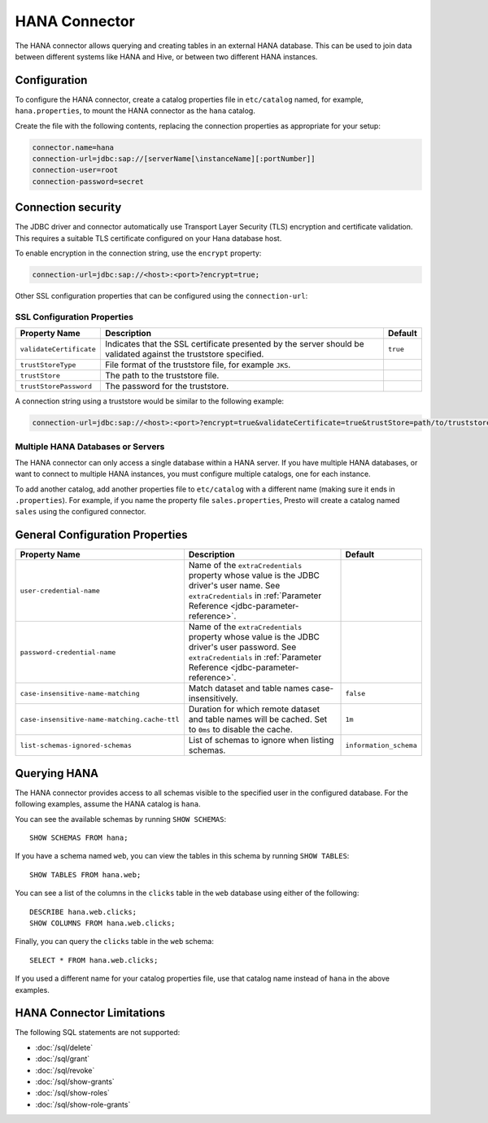 ==============
HANA Connector
==============

The HANA connector allows querying and creating tables in an
external HANA database. This can be used to join data between
different systems like HANA and Hive, or between two different
HANA instances.

Configuration
-------------

To configure the HANA connector, create a catalog properties file
in ``etc/catalog`` named, for example, ``hana.properties``, to
mount the HANA connector as the ``hana`` catalog.

Create the file with the following contents, replacing the
connection properties as appropriate for your setup:

.. code-block:: none

    connector.name=hana
    connection-url=jdbc:sap://[serverName[\instanceName][:portNumber]]
    connection-user=root
    connection-password=secret

Connection security
-------------------

The JDBC driver and connector automatically use Transport Layer Security (TLS) encryption and certificate validation. This requires a suitable TLS certificate configured on your Hana database host.

To enable encryption in the connection string, use the ``encrypt`` property:

.. code-block:: none

    connection-url=jdbc:sap://<host>:<port>?encrypt=true;

Other SSL configuration properties that can be configured using the ``connection-url``:

SSL Configuration Properties
^^^^^^^^^^^^^^^^^^^^^^^^^^^^
================================================== ==================================================================== ===========
Property Name                                      Description                                                          Default
================================================== ==================================================================== ===========
``validateCertificate``                            Indicates that the SSL certificate presented by the server            ``true``
                                                   should be validated against the truststore specified.

``trustStoreType``                                 File format of the truststore file, for example ``JKS``.

``trustStore``                                     The path to the truststore file.

``trustStorePassword``                             The password for the truststore.
================================================== ==================================================================== ===========

A connection string using a truststore would be similar to the following example:

.. code-block:: none

    connection-url=jdbc:sap://<host>:<port>?encrypt=true&validateCertificate=true&trustStore=path/to/truststore.jks&trustStorePassword=password&trustStoreType=jks

Multiple HANA Databases or Servers
^^^^^^^^^^^^^^^^^^^^^^^^^^^^^^^^^^^^^^^^

The HANA connector can only access a single database within
a HANA server. If you have multiple HANA databases,
or want to connect to multiple HANA instances, you must configure
multiple catalogs, one for each instance.

To add another catalog, add another properties file to ``etc/catalog``
with a different name (making sure it ends in ``.properties``). For example,
if you name the property file ``sales.properties``, Presto will create a
catalog named ``sales`` using the configured connector.

General Configuration Properties
---------------------------------

================================================== ==================================================================== ===========
Property Name                                      Description                                                          Default
================================================== ==================================================================== ===========
``user-credential-name``                           Name of the ``extraCredentials`` property whose value is the JDBC
                                                   driver's user name. See ``extraCredentials`` in
                                                   :ref:`Parameter Reference <jdbc-parameter-reference>`.

``password-credential-name``                       Name of the ``extraCredentials`` property whose value is the JDBC
                                                   driver's user password. See ``extraCredentials`` in
                                                   :ref:`Parameter Reference <jdbc-parameter-reference>`.

``case-insensitive-name-matching``                 Match dataset and table names case-insensitively.                    ``false``

``case-insensitive-name-matching.cache-ttl``       Duration for which remote dataset and table names will be
                                                   cached. Set to ``0ms`` to disable the cache.                         ``1m``

``list-schemas-ignored-schemas``                   List of schemas to ignore when listing schemas.                      ``information_schema``
================================================== ==================================================================== ===========

Querying HANA
-------------------

The HANA connector provides access to all schemas visible to the specified user in the configured database.
For the following examples, assume the HANA catalog is ``hana``.

You can see the available schemas by running ``SHOW SCHEMAS``::

    SHOW SCHEMAS FROM hana;

If you have a schema named ``web``, you can view the tables
in this schema by running ``SHOW TABLES``::

    SHOW TABLES FROM hana.web;

You can see a list of the columns in the ``clicks`` table in the ``web`` database
using either of the following::

    DESCRIBE hana.web.clicks;
    SHOW COLUMNS FROM hana.web.clicks;

Finally, you can query the ``clicks`` table in the ``web`` schema::

    SELECT * FROM hana.web.clicks;

If you used a different name for your catalog properties file, use
that catalog name instead of ``hana`` in the above examples.

HANA Connector Limitations
--------------------------------

The following SQL statements are not supported:

* :doc:`/sql/delete`
* :doc:`/sql/grant`
* :doc:`/sql/revoke`
* :doc:`/sql/show-grants`
* :doc:`/sql/show-roles`
* :doc:`/sql/show-role-grants`
